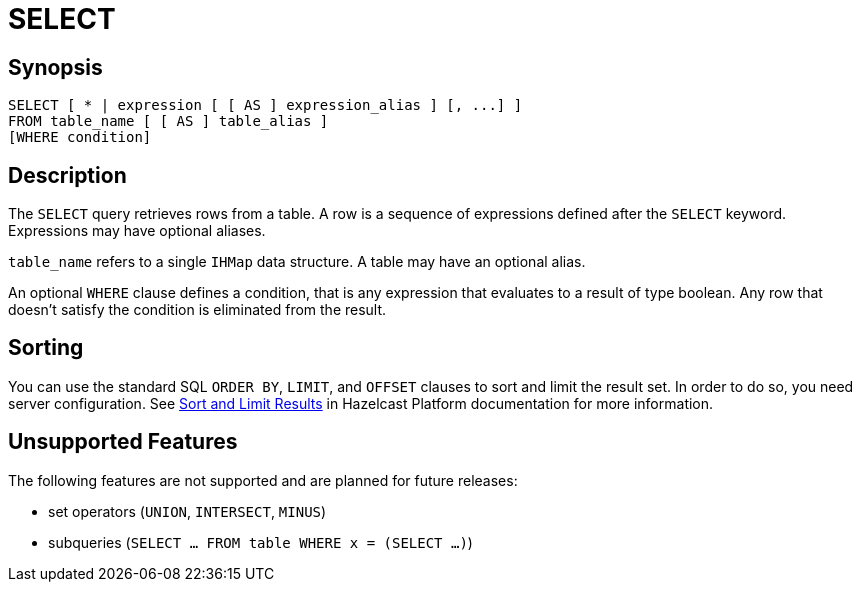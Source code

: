 = SELECT

== Synopsis

[source,sql]
----
SELECT [ * | expression [ [ AS ] expression_alias ] [, ...] ]
FROM table_name [ [ AS ] table_alias ]
[WHERE condition]
----

== Description 

The `SELECT` query retrieves rows from a table. A row is a sequence of expressions defined after the `SELECT` keyword. Expressions may have optional aliases.

`table_name` refers to a single `IHMap` data structure. A table may have an optional alias.

An optional `WHERE` clause defines a condition, that is any expression that evaluates to a result of type boolean. Any row that doesn’t satisfy the condition is eliminated from the result.

== Sorting

You can use the standard SQL `ORDER BY`, `LIMIT`, and `OFFSET` clauses to sort and limit the result set. In order to do so, you need server configuration. See xref:hazelcast:sql:select.adoc#sort[Sort and Limit Results] in Hazelcast Platform documentation for more information.

== Unsupported Features

The following features are not supported and are planned for future releases:

* set operators (`UNION`, `INTERSECT`, `MINUS`)
* subqueries (`SELECT … FROM table WHERE x = (SELECT …)`)
